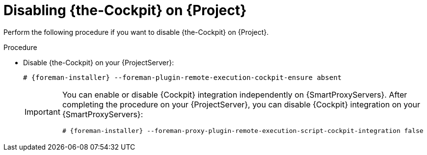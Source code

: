 :_mod-docs-content-type: PROCEDURE

[id="disabling-cockpit-on-project_{context}"]
= Disabling {the-Cockpit} on {Project}

[role="_abstract"]
Perform the following procedure if you want to disable {the-Cockpit} on {Project}.

.Procedure
* Disable {the-Cockpit} on your {ProjectServer}:
+
[options="nowrap", subs="+quotes,verbatim,attributes"]
----
# {foreman-installer} --foreman-plugin-remote-execution-cockpit-ensure absent
----
+
[IMPORTANT]
====
You can enable or disable {Cockpit} integration independently on {SmartProxyServers}.
After completing the procedure on your {ProjectServer}, you can disable {Cockpit} integration on your {SmartProxyServers}:

[options="nowrap", subs="+quotes,verbatim,attributes"]
----
# {foreman-installer} --foreman-proxy-plugin-remote-execution-script-cockpit-integration false
----
====
